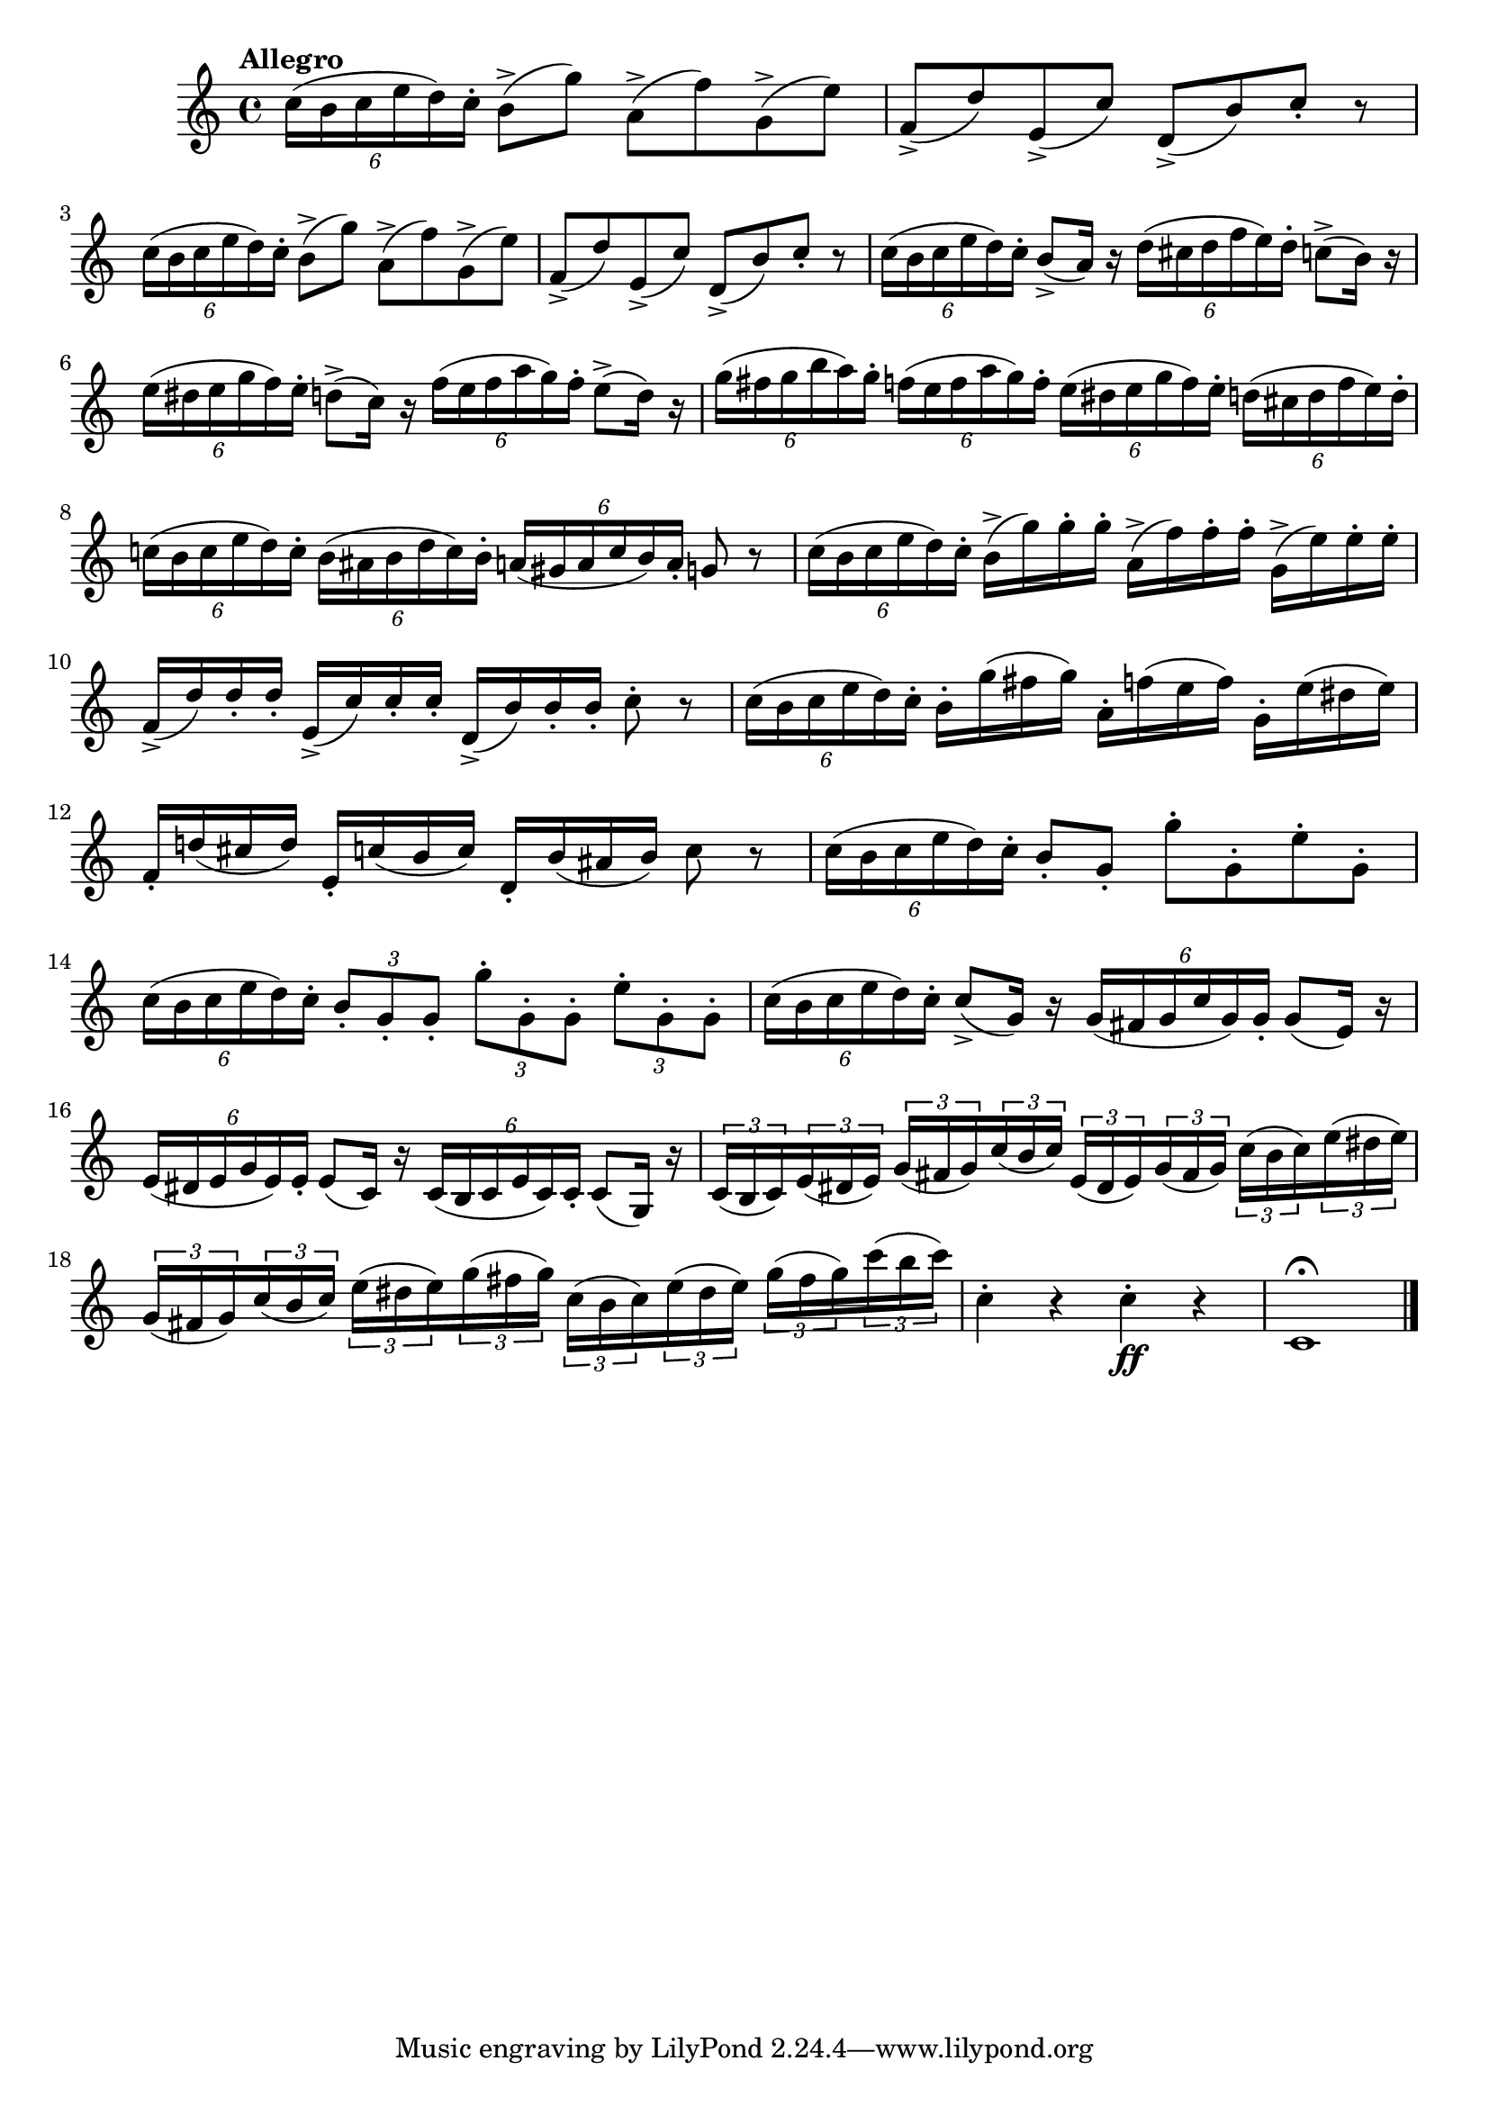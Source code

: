 \version "2.22.0"

#(begin
  (define sf-accent-markup #{
    \markup {
      \concat {
        \dynamic "sf"
        \hspace #0.25
        \raise #0.5 \musicglyph #"scripts.sforzato"
      }
    }
  #})

  (append! default-script-alist
    (list
      `("sf-accent"
        . (
            (stencil . ,ly:text-interface::print)
            (text . ,sf-accent-markup)
            (avoid-slur . around)
            (padding . 0.3)
            (direction . ,DOWN)))))

  (define sf-accent (make-articulation "sf-accent"))
)

\relative {
  \language "english"

  \transposition f

  \tempo "Allegro"

  \key c \major
  \time 4/4

  \repeat unfold 2 {
    \tuplet 6/4 { c''16\sf-accent( b c e d) c-. } b8->( g') a,->( f') g,->( e') |
    f,8->( d') e,->( c') d,->( b') c-. r |
  }
  \tuplet 6/4 { c16\sf-accent( b c e d) c-. } b8->( a16) r \tuplet 6/4 { d16\sf-accent( c-sharp d f e) d-. } c8->( b16) r |
  \tuplet 6/4 { e16\sf-accent( d-sharp e g f) e-. } d8->( c16) r \tuplet 6/4 { f16\sf-accent( e f a g) f-. } e8->( d16) r |
  \tuplet 6/4 4 { g16\sf-accent( f-sharp g b a) g-. f\sf-accent( e f a g) f-. e\sf-accent( d-sharp e g f) e-. d\sf-accent( c-sharp d f e) d-. } |
  \tuplet 6/4 4 { c-natural!16\sf-accent( b c e d) c-. b\sf-accent( a-sharp b d c) b-. a16\sf-accent( g-sharp a c b) a-. } g8 r |

  \tuplet 6/4 { c16\sf-accent( b c e d) c-. } b->( g') g-. g-. a,->( f') f-. f-. g,->( e') e-. e-. |
  f,16->( d') d-. d-. e,->( c') c-. c-. d,->( b') b-. b-. c8-. r |
  \tuplet 6/4 { c16\sf-accent( b c e d) c-. } b-. g'( f-sharp g) a,-. f'( e f) g,-. e'( d-sharp e) |
  f,16-. d-natural'!( c-sharp d) e,-. c'( b c) d,-. b'( a-sharp b) c8 r |
  \tuplet 6/4 { c16\sf-accent( b c e d) c-. } b8-. g-. g'-. g,-. e'-. g,-. |
  \tuplet 6/4 { c16\sf-accent( b c e d) c-. } \tuplet 3/2 4 { b8-. g-. g-. g'-. g,-. g-. e'-. g,-. g-. } |
  \tuplet 6/4 { c16\sf-accent( b c e d) c-. } c8->( g16) r \tuplet 6/4 { g16\sf-accent( f-sharp g c g) g-. } g8( e16) r |
  \tuplet 6/4 { e16\sf-accent( d-sharp e g e) e-. } e8( c16) r \tuplet 6/4 { c16\sf-accent( b c e c) c-. } c8( g16) r |
  \tuplet 3/2 8 {
    c16( b c) e( d-sharp e) g( f-sharp g) c( b c) e,( d-sharp e) g( f-sharp g) c( b c) e( d-sharp e) |
    g,( f-sharp g) c( b c) e( d-sharp e) g( f-sharp g) c,( b c) e( d-sharp e) g( f-sharp g) c( b c) |
  }
  c,4-. r c-. \ff r |
  c,1\fermata | \bar "|."
}
